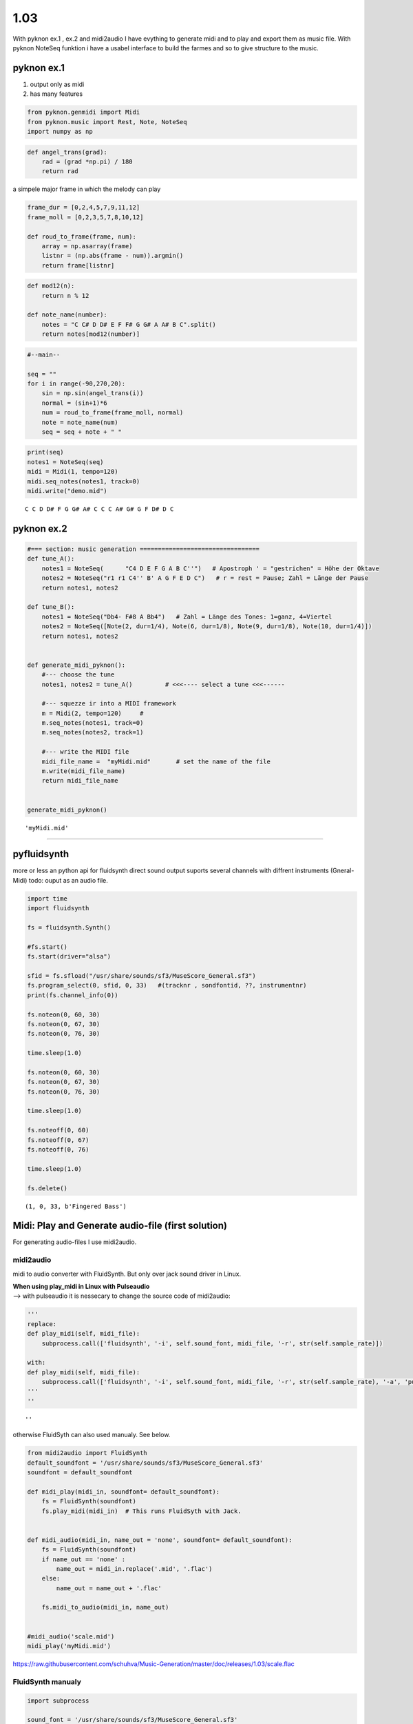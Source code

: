 
1.03
====

With pyknon ex.1 , ex.2 and midi2audio I have evything to generate midi
and to play and export them as music file. With pyknon NoteSeq funktion
i have a usabel interface to build the farmes and so to give structure
to the music.

pyknon ex.1
-----------

1. output only as midi
2. has many features

.. code:: python3

    from pyknon.genmidi import Midi
    from pyknon.music import Rest, Note, NoteSeq
    import numpy as np

.. code:: python3

    def angel_trans(grad):
        rad = (grad *np.pi) / 180
        return rad


a simpele major frame in which the melody can play

.. code:: python3

    frame_dur = [0,2,4,5,7,9,11,12]
    frame_moll = [0,2,3,5,7,8,10,12]
    
    def roud_to_frame(frame, num):
        array = np.asarray(frame)
        listnr = (np.abs(frame - num)).argmin()
        return frame[listnr]

.. code:: python3

    def mod12(n):
        return n % 12
    
    def note_name(number):
        notes = "C C# D D# E F F# G G# A A# B C".split()
        return notes[mod12(number)]

.. code:: python3

    #--main--
    
    seq = ""
    for i in range(-90,270,20):
        sin = np.sin(angel_trans(i))
        normal = (sin+1)*6
        num = roud_to_frame(frame_moll, normal)
        note = note_name(num)
        seq = seq + note + " "

.. code:: python3

    print(seq)
    notes1 = NoteSeq(seq)
    midi = Midi(1, tempo=120)
    midi.seq_notes(notes1, track=0)
    midi.write("demo.mid")


.. parsed-literal::

    C C D D# F G G# A# C C C A# G# G F D# D C 


pyknon ex.2
-----------

.. code:: python3

    #=== section: music generation =================================
    def tune_A():
        notes1 = NoteSeq(      "C4 D E F G A B C''")   # Apostroph ' = "gestrichen" = Höhe der Oktave
        notes2 = NoteSeq("r1 r1 C4'' B' A G F E D C")   # r = rest = Pause; Zahl = Länge der Pause
        return notes1, notes2
    
    def tune_B():
        notes1 = NoteSeq("Db4- F#8 A Bb4")   # Zahl = Länge des Tones: 1=ganz, 4=Viertel
        notes2 = NoteSeq([Note(2, dur=1/4), Note(6, dur=1/8), Note(9, dur=1/8), Note(10, dur=1/4)])
        return notes1, notes2
    
    
    def generate_midi_pyknon():
        #--- choose the tune 
        notes1, notes2 = tune_A()         # <<<---- select a tune <<<------
    
        #--- squezze ir into a MIDI framework 
        m = Midi(2, tempo=120)     #
        m.seq_notes(notes1, track=0)
        m.seq_notes(notes2, track=1)
    
        #--- write the MIDI file 
        midi_file_name =  "myMidi.mid"       # set the name of the file
        m.write(midi_file_name)
        return midi_file_name
    
    
    generate_midi_pyknon()




.. parsed-literal::

    'myMidi.mid'



--------------

pyfluidsynth
------------

more or less an python api for fluidsynth direct sound output suports
several channels with diffrent instruments (Gneral-Midi) todo: ouput as
an audio file.

.. code:: python3

    import time
    import fluidsynth
    
    fs = fluidsynth.Synth()
    
    #fs.start()
    fs.start(driver="alsa")
    
    sfid = fs.sfload("/usr/share/sounds/sf3/MuseScore_General.sf3")
    fs.program_select(0, sfid, 0, 33)   #(tracknr , sondfontid, ??, instrumentnr)
    print(fs.channel_info(0))
    
    fs.noteon(0, 60, 30)
    fs.noteon(0, 67, 30)
    fs.noteon(0, 76, 30)
    
    time.sleep(1.0)
    
    fs.noteon(0, 60, 30)
    fs.noteon(0, 67, 30)
    fs.noteon(0, 76, 30)
    
    time.sleep(1.0)
    
    fs.noteoff(0, 60)
    fs.noteoff(0, 67)
    fs.noteoff(0, 76)
    
    time.sleep(1.0)
    
    fs.delete()


.. parsed-literal::

    (1, 0, 33, b'Fingered Bass')


Midi: Play and Generate audio-file (first solution)
---------------------------------------------------

For generating audio-files I use midi2audio.

midi2audio
~~~~~~~~~~

midi to audio converter with FluidSynth. But only over jack sound driver
in Linux.

| **When using play\_midi in Linux with Pulseaudio**
| --> with pulseaudio it is nessecary to change the source code of
  midi2audio:

.. code:: python3

    '''
    replace:
    def play_midi(self, midi_file):
        subprocess.call(['fluidsynth', '-i', self.sound_font, midi_file, '-r', str(self.sample_rate)])
        
    with:
    def play_midi(self, midi_file):
        subprocess.call(['fluidsynth', '-i', self.sound_font, midi_file, '-r', str(self.sample_rate), '-a', 'pulseaudio'])
    '''
    ''




.. parsed-literal::

    ''



otherwise FluidSyth can also used manualy. See below.

.. code:: python3

    from midi2audio import FluidSynth
    default_soundfont = '/usr/share/sounds/sf3/MuseScore_General.sf3'
    soundfont = default_soundfont
    
    def midi_play(midi_in, soundfont= default_soundfont):
        fs = FluidSynth(soundfont)
        fs.play_midi(midi_in)  # This runs FluidSyth with Jack. 
    
        
    def midi_audio(midi_in, name_out = 'none', soundfont= default_soundfont):
        fs = FluidSynth(soundfont)
        if name_out == 'none' :
            name_out = midi_in.replace('.mid', '.flac')
        else:
            name_out = name_out + '.flac'
            
        fs.midi_to_audio(midi_in, name_out)
        
        
    #midi_audio('scale.mid')
    midi_play('myMidi.mid')

.. raw:: html

    <audio controls="controls">
      <source src="https://raw.githubusercontent.com/schuhva/Music-Generation/master/doc/releases/1.03/scale.flac" type="audio/flac">
      Your browser does not support the <code>audio</code> element. 
    </audio>
    
https://raw.githubusercontent.com/schuhva/Music-Generation/master/doc/releases/1.03/scale.flac



FluidSynth manualy
~~~~~~~~~~~~~~~~~~

.. code:: python3

    import subprocess
    
    sound_font = '/usr/share/sounds/sf3/MuseScore_General.sf3'
    midi_file = 'scale.mid'
    sample_rate = 44100
    subprocess.call(['fluidsynth', '-i', sound_font, midi_file, '-r', str(sample_rate), '-a', 'pulseaudio'])




.. parsed-literal::

    0



Midi: Play and Generate audio-file (second and further used solution)
---------------------------------------------------------------------

This soulution offers a better sound quality and does not requier a
change of the souce code. It uses **audacious** and **Musescore**

'audacious -p -q -H myMidi.mid'

'mscore -o ms.flac myMidi.mid'

.. code:: python3

    import subprocess
    default_soundfont = '/usr/share/sounds/sf3/MuseScore_General.sf3'
    
    def midi_play(midi_in, soundfont= default_soundfont):
        subprocess.call(['audacious', '-p', '-q', '-H', midi_in ])  # -p = play , -q = quite , -H = hide gui
        
    def midi_audio(midi_in, name_out = 'none', soundfont= default_soundfont):
        if name_out == 'none' :
            name_out = midi_in.replace('.mid', '.flac')
        else:
            name_out = name_out + '.flac'
        subprocess.call(['mscore', '-o', name_out, midi_in]) # -o = export as
    
    midi_audio('scale.mid')
    midi_play('myMidi.mid')
